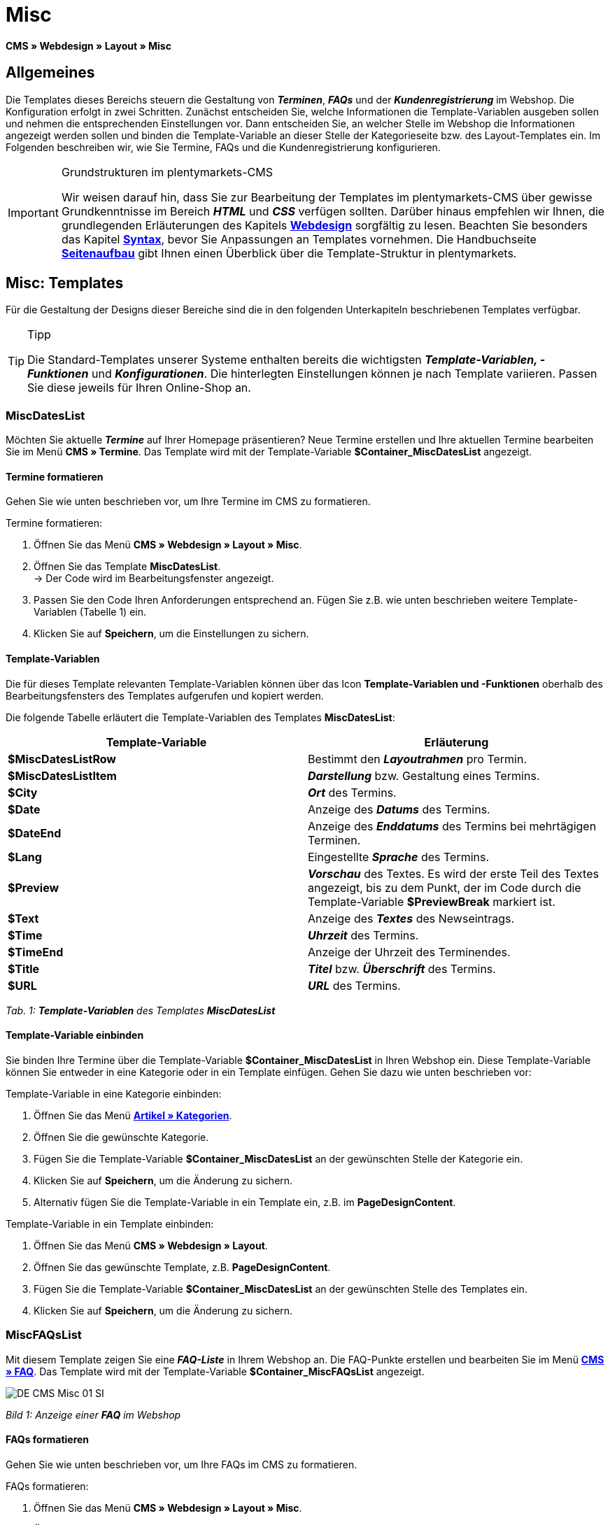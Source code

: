 = Misc
:lang: de
// include::{includedir}/_header.adoc[]
:position: 50

**CMS » Webdesign » Layout » Misc**

== Allgemeines

Die Templates dieses Bereichs steuern die Gestaltung von __**Terminen**__, __**FAQs**__ und der __**Kundenregistrierung**__ im Webshop. Die Konfiguration erfolgt in zwei Schritten. Zunächst entscheiden Sie, welche Informationen die Template-Variablen ausgeben sollen und nehmen die entsprechenden Einstellungen vor. Dann entscheiden Sie, an welcher Stelle im Webshop die Informationen angezeigt werden sollen und binden die Template-Variable an dieser Stelle der Kategorieseite bzw. des Layout-Templates ein. Im Folgenden beschreiben wir, wie Sie Termine, FAQs und die Kundenregistrierung konfigurieren.

[IMPORTANT]
.Grundstrukturen im plentymarkets-CMS
====
Wir weisen darauf hin, dass Sie zur Bearbeitung der Templates im plentymarkets-CMS über gewisse Grundkenntnisse im Bereich __**HTML**__ und __**CSS**__ verfügen sollten. Darüber hinaus empfehlen wir Ihnen, die grundlegenden Erläuterungen des Kapitels <<omni-channel/online-shop/cms#webdesign, **Webdesign**>> sorgfältig zu lesen. Beachten Sie besonders das Kapitel <<omni-channel/online-shop/_cms/webdesign/syntax#, **Syntax**>>, bevor Sie Anpassungen an Templates vornehmen. Die Handbuchseite <<omni-channel/online-shop/_cms/webdesign/syntax/seitenaufbau#, **Seitenaufbau**>> gibt Ihnen einen Überblick über die Template-Struktur in plentymarkets.
====

== Misc: Templates

Für die Gestaltung der Designs dieser Bereiche sind die in den folgenden Unterkapiteln beschriebenen Templates verfügbar.

[TIP]
.Tipp
====
Die Standard-Templates unserer Systeme enthalten bereits die wichtigsten **__Template-Variablen, -Funktionen__** und __**Konfigurationen**__. Die hinterlegten Einstellungen können je nach Template variieren. Passen Sie diese jeweils für Ihren Online-Shop an.
====

=== MiscDatesList

Möchten Sie aktuelle __**Termine**__ auf Ihrer Homepage präsentieren? Neue Termine erstellen und Ihre aktuellen Termine bearbeiten Sie im Menü **CMS » Termine**. Das Template wird mit der Template-Variable **$Container_MiscDatesList** angezeigt.

==== Termine formatieren

Gehen Sie wie unten beschrieben vor, um Ihre Termine im CMS zu formatieren.

[.instruction]
Termine formatieren:

. Öffnen Sie das Menü **CMS » Webdesign » Layout » Misc**.
. Öffnen Sie das Template **MiscDatesList**. +
→ Der Code wird im Bearbeitungsfenster angezeigt.
. Passen Sie den Code Ihren Anforderungen entsprechend an. Fügen Sie z.B. wie unten beschrieben weitere Template-Variablen (Tabelle 1) ein.
. Klicken Sie auf **Speichern**, um die Einstellungen zu sichern.

==== Template-Variablen

Die für dieses Template relevanten Template-Variablen können über das Icon **Template-Variablen und -Funktionen** oberhalb des Bearbeitungsfensters des Templates aufgerufen und kopiert werden.

Die folgende Tabelle erläutert die Template-Variablen des Templates **MiscDatesList**:

[cols="a,a"]
|====
|Template-Variable |Erläuterung

|**$MiscDatesListRow**
|Bestimmt den **__Layoutrahmen__** pro Termin.

|**$MiscDatesListItem**
|**__Darstellung__** bzw. Gestaltung eines Termins.

|**$City**
|__**Ort**__ des Termins.

|**$Date**
|Anzeige des __**Datums**__ des Termins.

|**$DateEnd**
|Anzeige des __**Enddatums**__ des Termins bei mehrtägigen Terminen.

|**$Lang**
|Eingestellte __**Sprache**__ des Termins.

|**$Preview**
|__**Vorschau**__ des Textes. Es wird der erste Teil des Textes angezeigt, bis zu dem Punkt, der im Code durch die Template-Variable **$PreviewBreak** markiert ist.

|**$Text**
|Anzeige des __**Textes**__ des Newseintrags.

|**$Time**
|__**Uhrzeit**__ des Termins.

|**$TimeEnd**
|Anzeige der Uhrzeit des Terminendes.

|**$Title**
|__**Titel**__ bzw. __**Überschrift**__ des Termins.

|**$URL**
|__**URL**__ des Termins.
|====

__Tab. 1: **Template-Variablen** des Templates **MiscDatesList**__

==== Template-Variable einbinden

Sie binden Ihre Termine über die Template-Variable **$Container_MiscDatesList** in Ihren Webshop ein. Diese Template-Variable können Sie entweder in eine Kategorie oder in ein Template einfügen. Gehen Sie dazu wie unten beschrieben vor:

[.instruction]
Template-Variable in eine Kategorie einbinden:

. Öffnen Sie das Menü <<artikel/kategorien-verwalten#, **Artikel » Kategorien**>>.
. Öffnen Sie die gewünschte Kategorie.
. Fügen Sie die Template-Variable **$Container_MiscDatesList** an der gewünschten Stelle der Kategorie ein.
. Klicken Sie auf **Speichern**, um die Änderung zu sichern.
. Alternativ fügen Sie die Template-Variable in ein Template ein, z.B. im **PageDesignContent**.

[.instruction]
Template-Variable in ein Template einbinden:

. Öffnen Sie das Menü **CMS » Webdesign » Layout**.
. Öffnen Sie das gewünschte Template, z.B. **PageDesignContent**.
. Fügen Sie die Template-Variable **$Container_MiscDatesList** an der gewünschten Stelle des Templates ein.
. Klicken Sie auf **Speichern**, um die Änderung zu sichern.

=== MiscFAQsList

Mit diesem Template zeigen Sie eine __**FAQ-Liste**__ in Ihrem Webshop an. Die FAQ-Punkte erstellen und bearbeiten Sie im Menü <<omni-channel/online-shop/cms#faq, **CMS » FAQ**>>. Das Template wird mit der Template-Variable **$Container_MiscFAQsList** angezeigt.

image::omni-channel/online-shop/_cms/webdesign/webdesign-bearbeiten/assets/DE-CMS-Misc-01-SI.png[]

__Bild 1: Anzeige einer **FAQ** im Webshop__

==== FAQs formatieren

Gehen Sie wie unten beschrieben vor, um Ihre FAQs im CMS zu formatieren.

[.instruction]
FAQs formatieren:

. Öffnen Sie das Menü **CMS » Webdesign » Layout » Misc**.
. Öffnen Sie das Template **MiscFAQsList**. +
→ Der Code wird im Bearbeitungsfenster angezeigt.
. Passen Sie den Code Ihren Anforderungen entsprechend an. Fügen Sie z.B. wie unten beschrieben weitere Template-Variablen (Tabelle 2) ein.
. Klicken Sie auf **Speichern**, um die Einstellungen zu sichern.

==== Template-Variablen

Die für dieses Template relevanten Template-Variablen können über das Icon **Template-Variablen und -Funktionen** oberhalb des Bearbeitungsfensters des Templates aufgerufen und kopiert werden.

Die folgende Tabelle erläutert die Template-Variablen des Templates **MiscFAQsList**:

[cols="a,a"]
|====
|Template-Variable |Erläuterung

|**$MiscFAQsListRow**
|Bestimmt den __**Layoutrahmen**__ pro FAQ.

|**$MiscFAQsListItem**
|__**Darstellung**__ bzw. Gestaltung eines FAQ-Eintrags.

|**$Answer**
|__**Antwort**__ einer FAQ.

|**$FaqID**
|__**ID**__ einer FAQ.

|**$FaqNum**
|__**Name**__ einer FAQ.

|**$FolderID**
|__**ID**__ des __**Ordners**__ einer FAQ.

|**$FolderName**
|__**Name**__ des __**Ordners**__ einer FAQ.

|**$Question**
|__**Frage**__ einer FAQ.
|====

__Tab. 2: **Template-Variablen** des Templates **MiscFAQsList**__

==== Template-Variable einbinden

Sie binden Ihre FAQs über die Template-Variable **$Container_MiscFAQsList** in Ihren Webshop ein. Diese Template-Variable können Sie entweder in eine Kategorie oder in ein Template einfügen. Gehen Sie dazu wie unten beschrieben vor:

[.instruction]
Template-Variable in eine Kategorie einbinden:

. Öffnen Sie das Menü <<artikel/kategorien-verwalten#, **Artikel » Kategorien**>>.
. Öffnen Sie die gewünschte Kategorie.
. Fügen Sie die Template-Variable **$Container_MiscFAQsList** an der gewünschten Stelle der Kategorie ein.
. Klicken Sie auf **Speichern**, um die Änderung zu sichern.
. Alternativ fügen Sie die Template-Variable in ein Template ein, z.B. im **PageDesignContent**.

[.instruction]
Template-Variable in ein Template einbinden:

. Öffnen Sie das Menü **CMS » Webdesign » Layout**.
. Öffnen Sie das gewünschte Template, z.B. **PageDesignContent**.
. Fügen Sie die Template-Variable **$Container_MiscFAQsList** an der gewünschten Stelle des Templates ein.
. Klicken Sie auf **Speichern**, um die Änderung zu sichern.

=== MiscCustomerRegistrationForm

Das Template **MiscCustomerRegistrationForm** ist ein individuelles __**Kundenregistrierungsformular**__, das mit der Template-Variable **$Container_MiscCustomerRegistrationForm** an einer beliebigen Stelle im Webshop eingebunden werden kann.

==== Kundenregistrierungsformular formatieren

Zunächst fügen Sie im CMS den **__Code__** ein und nehmen weitere __**Einstellungen**__ vor. Dabei legen Sie z.B. fest, welche Seite als __**Landingpage**__ nach der Registrierung angezeigt wird. Diese Optionen finden Sie im Tab **Einstellungen** des Templates **MiscCustomerRegistrationForm**.

[.instruction]
Kundenregistrierung konfigurieren:

. Öffnen Sie das Menü **CMS » Webdesign » Layout » Misc » MiscCustomerRegistrationForm**.
. Klicken Sie auf die Registerkarte **MiscCustomerRegistrationFormContent**.
. Fügen Sie den gewünschten __**Code**__ ein. +
→ Dies kann der __**Beispiel-Code**__ weiter unten auf dieser Seite oder ein selbst erstellter Code sein.
. Nehmen Sie die Konfiguration im Tab **Einstellungen** gemäß Tabelle 3 vor.
. Klicken Sie auf **Speichern**, um die Einstellungen zu sichern.
. Prüfen Sie das Ergebnis im **Webshop** und passen Sie den Code bzw. die Einstellungen bei Bedarf an.

Die folgende Tabelle erläutert die Einstellungen des Templates **MiscCustomerRegistrationForm**:

[cols="a,a"]
|====
|Einstellung |Erläuterung

|**MiscCustomerRegistrationForm_ContentpageSelect**
|Die __**Seite**__ wählen, auf die der Kunde nach der Registrierung (bei Erfolg oder im Fehlerfall) gelangt. Wird **__keine Seite__** gewählt, wird auf die __**Startseite**__ verlinkt.

|**MiscCustomerRegistrationForm_AutomaticLoginAfterRegistration**
|Bei der Einstellung **Ja** wird der Anmeldevorgang nach der Registrierung automatisch ausgeführt. Bei **Nein** muss der Kunde sich nach der Registrierung separat einloggen.

|**ValidateName**
|Eingabe und Schreibweise des **__Namens__** des Kunden werden geprüft.

|**ValidateAddress**
|Eingabe und Schreibweise der **__Adresse__** des Kunden werden geprüft.

|**ValidateEmail**
|Eingabe und Schreibweise der **__E-Mail-Adresse__** des Kunden werden geprüft. __**Pflichtfeld**__ für die Registrierung.

|**ValidatePhoneNumber, ValidateMobileNumber, ValidateFaxNumber**
|Eingabe, Schreibweise und Struktur der **__Telefonnummer__**, **__Mobilfunknummer__** und **__Faxnummer__** des Kunden werden geprüft.

|**ValidateVatNumber**
|Die __**Umsatzsteuer-Identifikationsnummer**__ (USt-IdNr.) des Kunden wird geprüft.

|**ValidateFreeVars**
|Bei Bedarf die __**Zusatzfelder**__ wählen, die geprüft werden sollen (__**Mehrfachauswahl**__ möglich mit **Strg** bzw. **cmd** + **Mausklick**).

|**ValidatePostnumber**
|Die <<auftragsabwicklung/fulfillment/versand-vorbereiten#4500, **DHL-PostNummer**>> wird geprüft.
|====

__Tab. 3: Einstellungen des Templates **MiscCustomerRegistrationForm**__

Nachfolgend ein Beispiel eines __**HTML-Codes**__ im Template **MiscCustomerRegistrationForm**:

[cols=""]
|====
|
[source,xml]
----
{% if $CustomerID == 0 %} $FormOpen_CustomerRegistration {% if $ValidateName == 1 %}

{% else %} {% endif %}
<table
<tbody
<tr
<th style="color:red;"Vorname</th>
<td$Firstname</td>
</tr>
<tr
<th style="color:red;"Nachname</th>
<td$Lastname</td>
</tr>
<tr
<thVorname</th>
<td$Firstname</td>
</tr>
<tr
<thNachname</th>
<td$Lastname</td>
</tr>
<tr
<thEmail</th>
<td$Email</td>
</tr>
<tr
<thEmail wiederholen</th>
<td$EmailRepeat</td>
</tr>
<tr
<thPasswort</th>
<td$Password</td>
</tr>
<tr
<thPasswort Wiederholen</th>
<td$PasswordRepeat</td>
</tr>
<tr
<thTelefon</th>
<td$PhoneNumber</td>
</tr>
<tr
<thMobil</th>
<td$MobileNumber</td>
</tr>
<tr
<thFax</th>
<td$FaxNumber</td>
</tr>
<tr
<thLand</th>
<td$CountrySelect</td>
</tr>
<tr
<thFree 1</th>
<td$FreeText1</td>
</tr>
<tr
<thFree 2</th>
<td$FreeText2</td>
</tr>
<tr
<thFree 3</th>
<td$FreeText3</td>
</tr>
<tr
<thFree 4</th>
<td$FreeText4</td>
</tr>
<tr
<thFree 5</th>
<td$FreeText5</td>
</tr>
<tr
<thFree 6</th>
<td$FreeText6</td>
</tr>
<tr
<thFree 7</th>
<td$FreeText7</td>
</tr>
<tr
<thFree 8</th>
<td$FreeText8</td>
</tr>
<tr
<thPostIdent</th>
<td$PostIdent</td>
</tr>
</tbody>
</table>
$Button_CustomerRegistration $FormClose_CustomerRegistration {% else %} Sie haben sich bereits registriert! {% endif %}
----

|====

Das nachfolgende Bild zeigt eine Standardansicht eines Registrierungsformulars mit Dropdown-Menü zur Einstellung des Landes.

image::omni-channel/online-shop/_cms/webdesign/webdesign-bearbeiten/assets/DE-CMS-Misc-03-SI.png[]

__Bild 2: **Standardansicht** eines Registrierungsformulars__

==== Template-Variablen

Die für dieses Template relevanten Template-Variablen können über das Icon **Template-Variablen und -Funktionen** oberhalb des Bearbeitungsfensters des Templates aufgerufen und kopiert werden.

Die folgende Tabelle erläutert die Template-Variablen für das Template **MiscCustomerRegistrationForm**:

[cols="a,a"]
|====
|Template-Variable |Erläuterung

|**$MiscCustomerRegistrationForm_AutomaticLoginAfterRegistration**
|Automatischer Login nach Registrierung

|**$MiscCustomerRegistrationForm_ContentpageSelect**
|Landingpage

|**$MiscCustomerRegistrationFormContent**
|Inhalt des Registrierungsformulars

|**$IsValidAddressSaved**
|Abfrage, ob eine gültige E-Mail-Adresse hinterlegt ist

|**$FormOpen_CustomerRegistration**
|Öffnet das Registrierungsformular

|**$FormClose_CustomerRegistration**
|Schließt das Registrierungsformular

|**$Button_CustomerRegistration**
|Button zur Registrierung

|**$SalutationSelect**
|Anrede

|**$Company**
|Firma

|**$Firstname**
|Vorname

|**$Lastname**
|Nachname

|**$Street**, **$HouseNo**
|Straße, Hausnummer

|**$AddressAdditional**
|Adresszusatz

|**$ZIP**, **$City**
|PLZ, Ort

|**$CountrySelect**
|Land, per Dropdown-Menü auswählbar (Bild 2)

|**$Email**, **$EmailRepeat**
|E-Mail-Adresse, E-Mail-Adresse wiederholen

|**$Password**, **$PasswordRepeat**
|Passwort, Passwort wiederholen

|**$PhoneNumber**, **$FaxNumber**, **$MobileNumber**
|Telefonnummer, Faxnummer, Handynummer

|**$BirthDay**, **$BirthMonth**, **$BirthYear**
|Geburtsdatum: Tag, Monat, Jahr

|**$VATNumber**
|USt.-IdNr.

|**$PostIdent**
|Postnummer

|**$FreeText1** bis **$FreeText8**
|Freitextfelder 1 bis 8

|**$ValidateAddress**
|Adresse prüfen

|**$ValidateEmail**
|E-Mail-Adresse prüfen

|**$ValidateFaxNumber**
|Faxnummer prüfen

|**$ValidateFreeVars**
|Freitextfelder prüfen

|**$ValidateMobileNumber**
|Handynummer prüfen

|**$ValidateName**
|Name prüfen

|**$ValidatePhoneNumber**
|Telefonnummer prüfen

|**$ValidatePostnumber**
|Postnummer prüfen

|**$ValidateVatNumber**
|USt.-IdNr. prüfen
|====

__Tab. 4: **Template-Variablen** des Templates **MiscCustomerRegistrationForm**__

==== Template-Variable einbinden

Gehen Sie wie unten beschrieben vor, um die Template-Variable **$Container_MiscCustomerRegistrationForm** an der gewünschten Stelle einer Kategorieseite oder eines Layout-Templates einzufügen.

image::omni-channel/online-shop/_cms/webdesign/webdesign-bearbeiten/assets/DE-CMS-Misc-02-SI.png[]

__Bild 3: Template-Variable in eine **Kategorieseite** einbinden__

[.instruction]
Template-Variablen in eine Kategorieseite einbinden:

. Öffnen Sie das Menü **Artikel » Kategorien**.
. Öffnen Sie die __**Kategorie**__, mit der Sie das Kundenregistrierungsformular anzeigen wollen.
. Fügen Sie die Template-Variable **$Container_MiscCustomerRegistrationForm** an der gewünschten Stelle im Quellcode ein.
. Klicken Sie auf **Speichern**, um die Einstellungen zu sichern.

[.instruction]
Template-Variablen in ein Template einbinden:

. Öffnen Sie das Menü **CMS » Webdesign**.
. Öffnen Sie das __**Template**__, mit dem Sie das Kundenregistrierungsformular anzeigen wollen.
. Fügen Sie die Template-Variable **$Container_MiscCustomerRegistrationForm** an der gewünschten Stelle im Quellcode ein.
. Klicken Sie auf **Speichern**, um die Einstellungen zu sichern.
